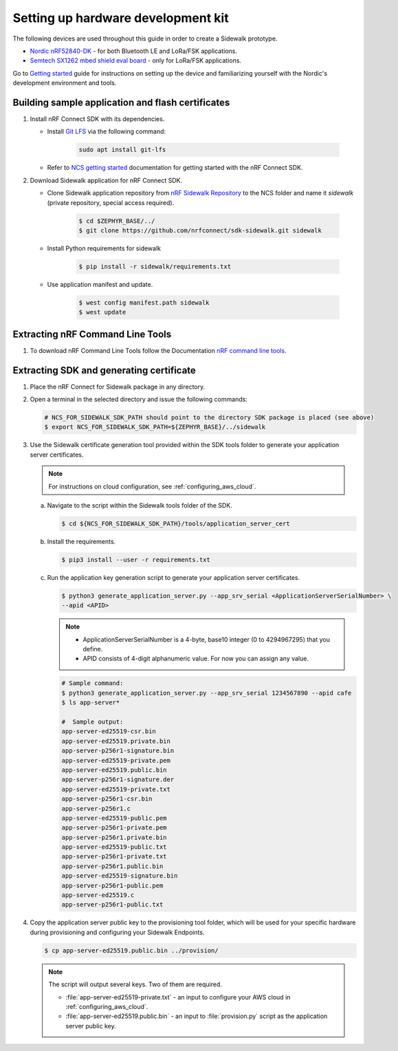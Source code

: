 .. _setting_up_dk:

Setting up hardware development kit
###################################

The following devices are used throughout this guide in order to create a Sidewalk prototype.

* `Nordic nRF52840-DK`_ - for both Bluetooth LE and LoRa/FSK applications.
* `Semtech SX1262 mbed shield eval board`_ - only for LoRa/FSK applications.

Go to `Getting started`_ guide for instructions on setting up the device and familiarizing yourself with the Nordic's development environment and tools.


.. tabs::

   .. tab:: Toolchain manager

      - `Toolchain Manager`_ instalation guide

   .. tab:: Manual Instalation

      To build and flash NCS application You will need following tools:

      - `Jlink tools`_ to interract with debugger embedded on Development board,
      - `nrf tools`_ to flash image on board,
      - `Zephyr toolchain`_ to build application for development board.

   .. tab:: VSCode Dev Container (experimental; Linux only)

      .. note:: 
         Before enrolling with Dev Environment check :file:`sidewalk/.devcontainer/README.md` for known issues and limitations.

      #. install VSCode extension ``ms-vscode-remote.remote-containers``,

      #. install Docker (https://docs.docker.com/engine/install/ubuntu/),
      
      #. Download Sidewalk repository,
      
      #. Open repository in devcontainer (VScode ctrl+ shift+ p >Dev Container: Open Folder in Container...),
      
      .. note::
         The first lunch will take few minutes to download and setup the docker container, any subsequent lunches will be almost instant.
      
      #. run bootstrap script :file:`sidewalk/.devcontainer/bootstrap.sh` in VSCode terminal,

      .. note::
         The bootstrap script will update all west modules, this may take few minutes.

.. _dk_building_sample_app:

Building sample application and flash certificates
**************************************************

#. Install nRF Connect SDK with its dependencies.

   * Install `Git LFS`_ via the following command:

      .. code-block:: console

         sudo apt install git-lfs

   * Refer to `NCS getting started`_ documentation for getting started with the nRF Connect SDK.

#. Download Sidewalk application for nRF Connect SDK.

   * Clone Sidewalk application repository from `nRF Sidewalk Repository`_ to the NCS folder and name it `sidewalk` (private repository, special access required).

      .. code-block:: console

         $ cd $ZEPHYR_BASE/../
         $ git clone https://github.com/nrfconnect/sdk-sidewalk.git sidewalk

   * Install Python requirements for sidewalk

       .. code-block:: console

         $ pip install -r sidewalk/requirements.txt

   * Use application manifest and update.

      .. code-block:: console

         $ west config manifest.path sidewalk
         $ west update

Extracting nRF Command Line Tools
*********************************

#. To download nRF Command Line Tools follow the Documentation `nRF command line tools`_.

Extracting SDK and generating certificate
*****************************************

#. Place the nRF Connect for Sidewalk package in any directory.
#. Open a terminal in the selected directory and issue the following commands:

   .. code-block:: console

      # NCS_FOR_SIDEWALK_SDK_PATH should point to the directory SDK package is placed (see above)
      $ export NCS_FOR_SIDEWALK_SDK_PATH=${ZEPHYR_BASE}/../sidewalk

#. Use the Sidewalk certificate generation tool provided within the SDK tools folder to generate your application server certificates.

   .. note::
       For instructions on cloud configuration, see :ref:`configuring_aws_cloud`.

   a. Navigate to the script within the Sidewalk tools folder of the SDK.

      .. code-block:: console

         $ cd ${NCS_FOR_SIDEWALK_SDK_PATH}/tools/application_server_cert

   #. Install the requirements.

      .. code-block:: console

         $ pip3 install --user -r requirements.txt

   #. Run the application key generation script to generate your application server certificates.

      .. code-block:: console

         $ python3 generate_application_server.py --app_srv_serial <ApplicationServerSerialNumber> \
         --apid <APID>

      .. note::

          * ApplicationServerSerialNumber is a 4-byte, base10 integer (0 to 4294967295) that you define.
          * APID consists of 4-digit alphanumeric value.
            For now you can assign any value.

      .. code-block:: console

         # Sample command:
         $ python3 generate_application_server.py --app_srv_serial 1234567890 --apid cafe
         $ ls app-server*

         #  Sample output:
         app-server-ed25519-csr.bin
         app-server-ed25519.private.bin
         app-server-p256r1-signature.bin
         app-server-ed25519-private.pem
         app-server-ed25519.public.bin
         app-server-p256r1-signature.der
         app-server-ed25519-private.txt
         app-server-p256r1-csr.bin
         app-server-p256r1.c
         app-server-ed25519-public.pem
         app-server-p256r1-private.pem
         app-server-p256r1.private.bin
         app-server-ed25519-public.txt
         app-server-p256r1-private.txt
         app-server-p256r1.public.bin
         app-server-ed25519-signature.bin
         app-server-p256r1-public.pem
         app-server-ed25519.c
         app-server-p256r1-public.txt

#. Copy the application server public key to the provisioning tool folder, which will be used for your specific hardware during provisioning and configuring your Sidewalk Endpoints.

   .. code-block:: console

      $ cp app-server-ed25519.public.bin ../provision/

   .. note::
       The script will output several keys.
       Two of them are required.

       * :file:`app-server-ed25519-private.txt` - an input to configure your AWS cloud in :ref:`configuring_aws_cloud`.
       * :file:`app-server-ed25519.public.bin` - an input to :file:`provision.py` script as the application server public key.



.. _Jlink tools: https://www.segger.com/downloads/jlink/
.. _nrf tools: https://www.nordicsemi.com/Products/Development-tools/nrf-command-line-tools/download
.. _Zephyr toolchain: https://developer.nordicsemi.com/nRF_Connect_SDK/doc/latest/nrf/gs_installing.html#install-a-toolchain
.. _Toolchain Manager: https://developer.nordicsemi.com/nRF_Connect_SDK/doc/latest/nrf/gs_assistant.html#id5
.. _nRF_command_line_tools: https://infocenter.nordicsemi.com/topic/ug_nrf_cltools/UG/cltools/nrf_installation.html
.. _nRF Sidewalk Repository: https://github.com/nrfconnect/sdk-sidewalk
.. _Git LFS: https://git-lfs.github.com/
.. _NCS getting started: https://developer.nordicsemi.com/nRF_Connect_SDK/doc/latest/nrf/getting_started.html
.. _Nordic nRF52840-DK: https://www.nordicsemi.com/Software-and-tools/Development-Kits/nRF52840-DK
.. _Semtech SX1262 mbed shield eval board: https://www.semtech.com/products/wireless-rf/lora-transceivers/sx1262mb2cas
.. _Getting started: https://developer.nordicsemi.com/nRF_Connect_SDK/doc/latest/nrf/getting_started.html
.. _GNU Arm Embedded Toolchain: https://developer.arm.com/tools-and-software/open-source-software/developer-tools/gnu-toolchain/gnu-rm/downloads
.. _nRF Command Line Tools: https://www.nordicsemi.com/Software-and-Tools/Development-Tools/nRF-Command-Line-Tools/Download#infotabs
.. _Makefile.posix: ../../components/toolchain/gcc/Makefile.posix